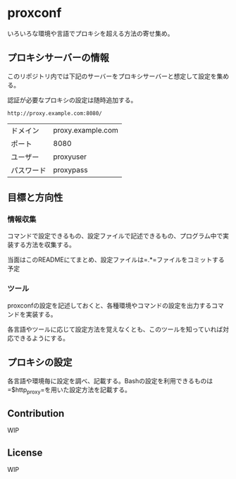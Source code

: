* proxconf
  いろいろな環境や言語でプロキシを超える方法の寄せ集め。
** プロキシサーバーの情報
   このリポジトリ内では下記のサーバーをプロキシサーバーと想定して設定を集める。

   認証が必要なプロキシの設定は随時追加する。
#+BEGIN_SRC fundamental
  http://proxy.example.com:8080/
#+END_SRC

| ドメイン   | proxy.example.com |
| ポート     | 8080              |
| ユーザー   | proxyuser         |
| パスワード | proxypass         |
** 目標と方向性
*** 情報収集
    コマンドで設定できるもの、設定ファイルで記述できるもの、プログラム中で実装する方法を収集する。

    当面はこのREADMEにてまとめ、設定ファイルは=.*=ファイルをコミットする予定
*** ツール
    proxconfの設定を記述しておくと、各種環境やコマンドの設定を出力するコマンドを実装する。

    各言語やツールに応じて設定方法を覚えなくとも、このツールを知っていれば対応できるようにする。
** プロキシの設定
   各言語や環境毎に設定を調べ、記載する。Bashの設定を利用できるものは=$http_proxy=を用いた設定方法を記載する。
** Contribution
   WIP
** License
   WIP
